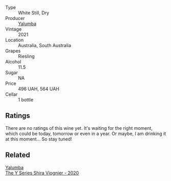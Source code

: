 #+attr_html: :class wine-main-image
[[file:/images/32/f2e52b-d8cc-44c1-8f0c-7f966a501699/2023-01-16-16-45-20-IMG-4370@512.webp]]

- Type :: White Still, Dry
- Producer :: [[barberry:/producers/cfc93a07-652e-4100-ba28-971d6c8c2295][Yalumba]]
- Vintage :: 2021
- Location :: Australia, South Australia
- Grapes :: Riesling
- Alcohol :: 11.5
- Sugar :: NA
- Price :: 496 UAH, 564 UAH
- Cellar :: 1 bottle

** Ratings

There are no ratings of this wine yet. It's waiting for the right moment, which could be today, tomorrow or even in a year. Or maybe, I am drinking it at this moment... So stay tuned!

** Related

#+begin_export html
<div class="flex-container">
  <a class="flex-item flex-item-left" href="/wines/5307d0dc-062d-4e34-9b96-5ec356f1f2bc.html">
    <img class="flex-bottle" src="/images/53/07d0dc-062d-4e34-9b96-5ec356f1f2bc/2023-01-16-16-43-45-IMG-4368@512.webp"></img>
    <section class="h">Yalumba</section>
    <section class="h text-bolder">The Y Series Shira Viognier - 2020</section>
  </a>

</div>
#+end_export
